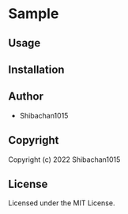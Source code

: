 * Sample 

** Usage

** Installation

** Author

+ Shibachan1015

** Copyright

Copyright (c) 2022 Shibachan1015

** License

Licensed under the MIT License.
